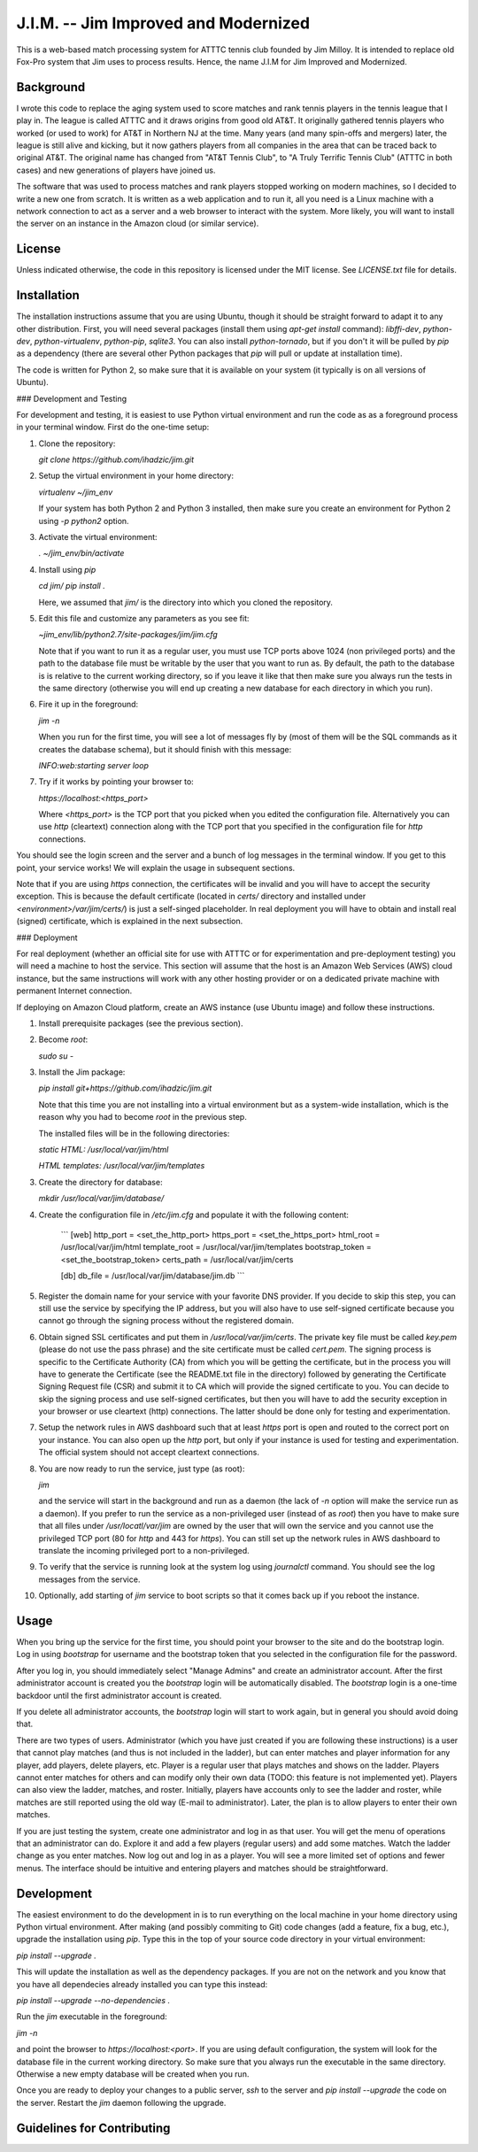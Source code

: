 J.I.M. -- Jim Improved and Modernized
=====================================

This is a web-based match processing system for ATTTC tennis club
founded by Jim Milloy. It is intended to replace old Fox-Pro
system that Jim uses to process results. Hence, the name
J.I.M for Jim Improved and Modernized.

Background
----------

I wrote this code to replace the aging system used to score
matches and rank tennis players in the tennis league that
I play in. The league is called ATTTC and it draws origins from
good old AT&T. It originally gathered tennis players who worked
(or used to work) for AT&T in Northern NJ at the time.
Many years (and many spin-offs and mergers) later, the league is still
alive and kicking, but it now gathers players from all companies in the
area that can be traced back to original AT&T. The original name has
changed from "AT&T Tennis Club", to "A Truly Terrific Tennis Club"
(ATTTC in both cases) and new generations of players have joined us.

The software that was used to process matches and rank players stopped
working on modern machines, so I decided to write a new one from scratch.
It is written as a web application and to run it, all you need is a Linux
machine with a network connection to act as a server and a web browser
to interact with the system. More likely, you will want to install
the server on an instance in the Amazon cloud (or similar service).

License
-------

Unless indicated otherwise, the code in this repository is licensed
under the MIT license. See `LICENSE.txt` file for details.

Installation
------------

The installation instructions assume that you are using Ubuntu, though
it should be straight forward to adapt it to any other distribution.
First, you will need several packages (install them using `apt-get install`
command): `libffi-dev`, `python-dev`, `python-virtualenv`, `python-pip`,
`sqlite3`. You can also install `python-tornado`, but if you don't it
will be pulled by `pip` as a dependency (there are several other Python
packages that `pip` will pull or update at installation time).

The code is written for Python 2, so make sure that it is available on your
system (it typically is on all versions of Ubuntu).

### Development and Testing

For development and testing, it is easiest to use Python virtual environment and
run the code as as a foreground process in your terminal window. First do the one-time
setup:

1. Clone the repository:

   `git clone https://github.com/ihadzic/jim.git`

2. Setup the virtual environment in your home directory:

   `virtualenv ~/jim_env`

   If your system has both Python 2 and Python 3 installed, then make sure you create an environment
   for Python 2 using `-p python2` option.

3. Activate the virtual environment:

   `. ~/jim_env/bin/activate`

4. Install using `pip`

   `cd jim/`
   `pip install .`

   Here, we assumed that `jim/` is the directory into which you cloned the repository.

5. Edit this file and customize any parameters as you see fit:

   `~jim_env/lib/python2.7/site-packages/jim/jim.cfg`

   Note that if you want to run it as a regular user, you must use TCP ports above
   1024 (non privileged ports) and the path to the database file must be writable
   by the user that you want to run as. By default, the path to the database is
   is relative to the current working directory, so if you leave it like that
   then make sure you always run the tests in the same directory (otherwise you
   will end up creating a new database for each directory in which you run).

6. Fire it up in the foreground:

   `jim -n`

   When you run for the first time, you will see a lot of messages fly by (most
   of them will be the SQL commands as it creates the database schema), but it should
   finish with this message:

   `INFO:web:starting server loop`

7. Try if it works by pointing your browser to:

   `https://localhost:<https_port>`

   Where `<https_port>` is the TCP port that you picked when you edited the configuration file.
   Alternatively you can use `http` (cleartext) connection along with the TCP port that you
   specified in the configuration file for `http` connections.

You should see the login screen and the server and a bunch of log messages in the terminal
window. If you get to this point, your service works! We will explain the usage in subsequent
sections.

Note that if you are using `https` connection, the certificates will be invalid and you
will have to accept the security exception. This is because the default certificate
(located in `certs/` directory and installed under `<environment>/var/jim/certs/`) is
just a self-singed placeholder. In real deployment you will have to obtain and install
real (signed) certificate, which is explained in the next subsection.

### Deployment

For real deployment (whether an official site for use with ATTTC or for experimentation
and pre-deployment testing) you will need a machine to host the service. This section
will assume that the host is an Amazon Web Services (AWS) cloud instance, but the same
instructions will work with any other hosting provider or on a dedicated private
machine with permanent Internet connection.

If deploying on Amazon Cloud platform, create an AWS instance (use Ubuntu image) and
follow these instructions.

1. Install prerequisite packages (see the previous section).

2. Become `root`:

   `sudo su -`

3. Install the Jim package:

   `pip install git+https://github.com/ihadzic/jim.git`

   Note that this time you are not installing into a virtual environment but as a system-wide
   installation, which is the reason why you had to become `root` in the previous step.

   The installed files will be in the following directories:

   `static HTML: /usr/local/var/jim/html`

   `HTML templates: /usr/local/var/jim/templates`

3. Create the directory for database:

   `mkdir /usr/local/var/jim/database/`

4. Create the configuration file in `/etc/jim.cfg` and populate it with the following content:

    ```
    [web]
    http_port = <set_the_http_port>
    https_port = <set_the_https_port>
    html_root = /usr/local/var/jim/html
    template_root = /usr/local/var/jim/templates
    bootstrap_token = <set_the_bootstrap_token>
    certs_path = /usr/local/var/jim/certs

    [db]
    db_file = /usr/local/var/jim/database/jim.db
    ```

5. Register the domain name for your service with your favorite DNS provider. If you decide
   to skip this step, you can still use the service by specifying the IP address,
   but you will also have to use self-signed certificate because you cannot go through
   the signing process without the registered domain.

6. Obtain signed SSL certificates and put them in `/usr/local/var/jim/certs`. The private key
   file must be called `key.pem` (please do not use the pass phrase) and the site certificate
   must be called `cert.pem`. The signing process is specific to the Certificate Authority
   (CA) from which you will be getting the certificate, but in the process you will have to
   generate the Certificate (see the README.txt file in the directory) followed by generating
   the Certificate Signing Request file (CSR) and submit it to CA which will provide
   the signed certificate to you. You can decide to skip the signing process and use
   self-signed certificates, but then you will have to add the security exception
   in your browser or use cleartext (http) connections. The latter should be done only
   for testing and experimentation.

7. Setup the network rules in AWS dashboard such that at least `https` port is open and
   routed to the correct port on your instance. You can also open up the `http` port, but
   only if your instance is used for testing and experimentation. The official system should
   not accept cleartext connections.

8. You are now ready to run the service, just type (as root):

   `jim`

   and the service will start in the background and run as a daemon (the lack of `-n`
   option will make the service run as a daemon). If you prefer to run the service
   as a non-privileged user (instead of as `root`) then you have to make sure that
   all files under `/usr/locatl/var/jim` are owned by the user that will own the service
   and you cannot use the privileged TCP port (80 for `http` and 443 for `https`).
   You can still set up the network rules in AWS dashboard to translate the incoming
   privileged port to a non-privileged.

9. To verify that the service is running look at the system log using `journalctl` command.
   You should see the log messages from the service.

10. Optionally, add starting of `jim` service to boot scripts so that it comes back
    up if you reboot the instance.


Usage
-----

When you bring up the service for the first time, you should point your browser
to the site and do the bootstrap login. Log in using `bootstrap` for username
and the bootstrap token that you selected in the configuration file
for the password.

After you log in, you should immediately select "Manage Admins" and create an
administrator account. After the first administrator account is created
you the `bootstrap` login will be automatically disabled. The `bootstrap`
login is a one-time backdoor until the first administrator account is created.

If you delete all administrator accounts, the `bootstrap` login will start to
work again, but in general you should avoid doing that.

There are two types of users. Administrator (which you have just created
if you are following these instructions) is a user that cannot play matches
(and thus is not included in the ladder), but can enter matches and player
information for any player, add players, delete players, etc. Player is a
regular user that plays matches and shows on the ladder. Players cannot enter
matches for others and can modify only their own data (TODO: this feature
is not implemented yet). Players can also view the ladder, matches, and
roster. Initially, players have accounts only to see the ladder and roster,
while matches are still reported using the old way (E-mail to administrator).
Later, the plan is to allow players to enter their own matches.

If you are just testing the system, create one administrator and log in as
that user. You will get the menu of operations that an administrator can do.
Explore it and add a few players (regular users) and add some matches.
Watch the ladder change as you enter matches. Now log out and log in as
a player. You will see a more limited set of options and fewer menus. The
interface should be intuitive and entering players and matches should
be straightforward.

Development
-----------

The easiest environment to do the development in is to run everything on
the local machine in your home directory using Python virtual environment.
After making (and possibly commiting to Git) code changes (add a feature,
fix a bug, etc.), upgrade the installation using `pip`. Type this in the top
of your source code directory in your virtual environment:

`pip install --upgrade .`

This will update the installation as well as the dependency packages. If you are not
on the network and you know that you have all dependecies already installed you can
type this instead:

`pip install --upgrade --no-dependencies .`

Run the `jim` executable in the foreground:

`jim -n`

and point the browser to `https://localhost:<port>`. If you are using default configuration,
the system will look for the database file in the current working directory. So make
sure that you always run the executable in the same directory. Otherwise a new
empty database will be created when you run.

Once you are ready to deploy your changes to a public server, `ssh` to the server
and `pip install --upgrade` the code on the server. Restart the `jim` daemon following
the upgrade.

Guidelines for Contributing
---------------------------
